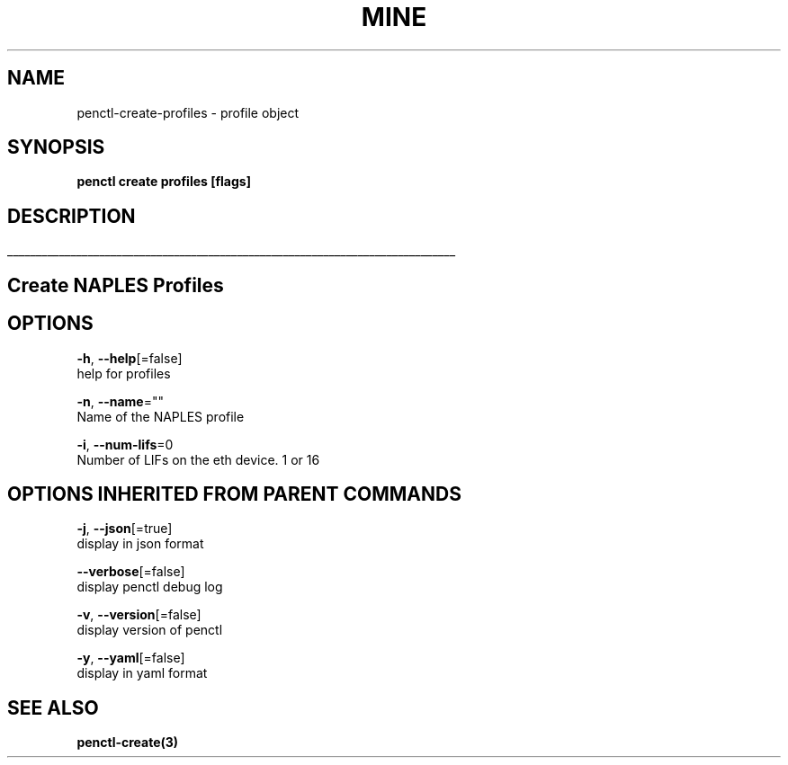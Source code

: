 .TH "MINE" "3" "Feb 2019" "Auto generated by spf13/cobra" "" 
.nh
.ad l


.SH NAME
.PP
penctl\-create\-profiles \- profile object


.SH SYNOPSIS
.PP
\fBpenctl create profiles [flags]\fP


.SH DESCRIPTION
.ti 0
\l'\n(.lu'

.SH Create NAPLES Profiles

.SH OPTIONS
.PP
\fB\-h\fP, \fB\-\-help\fP[=false]
    help for profiles

.PP
\fB\-n\fP, \fB\-\-name\fP=""
    Name of the NAPLES profile

.PP
\fB\-i\fP, \fB\-\-num\-lifs\fP=0
    Number of LIFs on the eth device. 1 or 16


.SH OPTIONS INHERITED FROM PARENT COMMANDS
.PP
\fB\-j\fP, \fB\-\-json\fP[=true]
    display in json format

.PP
\fB\-\-verbose\fP[=false]
    display penctl debug log

.PP
\fB\-v\fP, \fB\-\-version\fP[=false]
    display version of penctl

.PP
\fB\-y\fP, \fB\-\-yaml\fP[=false]
    display in yaml format


.SH SEE ALSO
.PP
\fBpenctl\-create(3)\fP
